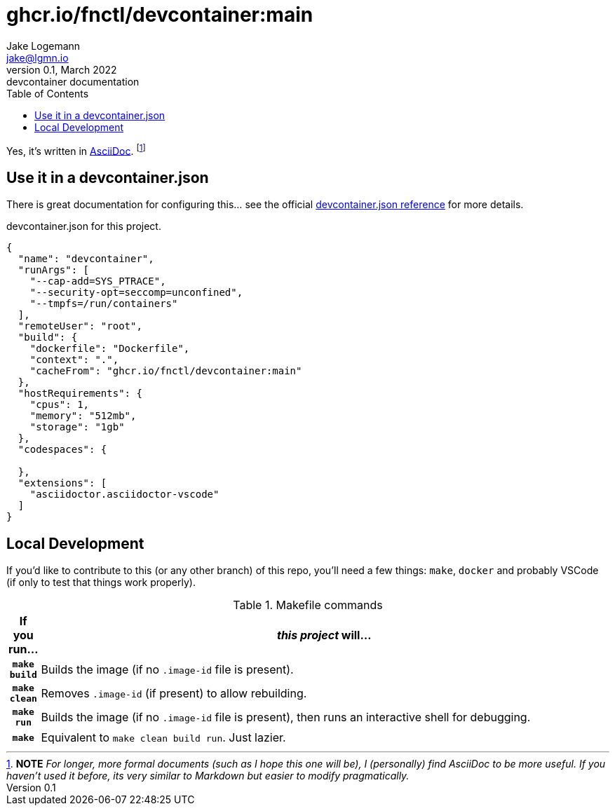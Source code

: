 = ghcr.io/fnctl/devcontainer:main
Jake Logemann <jake@lgmn.io>
0.1, March 2022: devcontainer documentation
:toc:
:icons: font
:url-quickref: https://docs.asciidoctor.org/asciidoc/latest/syntax-quick-reference/
:json-ref: https://code.visualstudio.com/docs/remote/devcontainerjson-reference
:asciidoc-ref: https://docs.asciidoctor.org/asciidoc/latest/


Yes, it's written in {asciidoc-ref}[AsciiDoc]. footnote:[*NOTE* _For longer, more formal documents (such as I hope this one will be), I (personally) find
AsciiDoc to be more useful. If you haven't used it before, its very similar to
Markdown but easier to modify pragmatically._]

== Use it in a devcontainer.json 

There is great documentation for configuring this... see the official
{json-ref}[devcontainer.json reference] for more details. 

[source,json,linenums]
.devcontainer.json for this project.
----
{ 
  "name": "devcontainer",
  "runArgs": [
    "--cap-add=SYS_PTRACE",
    "--security-opt=seccomp=unconfined",
    "--tmpfs=/run/containers"
  ],
  "remoteUser": "root",
  "build": {
    "dockerfile": "Dockerfile",
    "context": ".",
    "cacheFrom": "ghcr.io/fnctl/devcontainer:main"
  },
  "hostRequirements": {
    "cpus": 1,
    "memory": "512mb",
    "storage": "1gb"
  },
  "codespaces": {

  },
  "extensions": [
    "asciidoctor.asciidoctor-vscode"
  ]
}
----


== Local Development

If you'd like to contribute to this (or any other branch) of this repo, you'll
need a few things: `make`, `docker` and probably VSCode (if only to test that
things work properly).

.Makefile commands
[cols="h,~",grid=rows,stripes=even]
|===
|If you run... | _this project_ will...

|`make build` | Builds the image (if no `.image-id` file is present).
|`make clean` | Removes `.image-id` (if present) to allow rebuilding.
|`make run`  | Builds the image (if no `.image-id` file is present), then runs an interactive shell for debugging. 
|`make` | Equivalent to `make clean build run`. Just lazier.
|===
